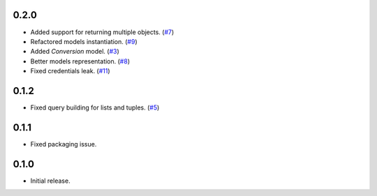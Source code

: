 0.2.0
=====

* Added support for returning multiple objects. (`#7`_)
* Refactored models instantiation. (`#9`_)
* Added `Conversion` model. (`#3`_)
* Better models representation. (`#8`_)
* Fixed credentials leak. (`#11`_)

0.1.2
=====

* Fixed query building for lists and tuples. (`#5`_)

0.1.1
=====

* Fixed packaging issue.

0.1.0
=====

* Initial release.


.. _#11: https://github.com/Stranger6667/pyoffers/issues/11
.. _#9: https://github.com/Stranger6667/pyoffers/issues/9
.. _#8: https://github.com/Stranger6667/pyoffers/issues/8
.. _#7: https://github.com/Stranger6667/pyoffers/issues/7
.. _#5: https://github.com/Stranger6667/pyoffers/issues/5
.. _#3: https://github.com/Stranger6667/pyoffers/issues/3